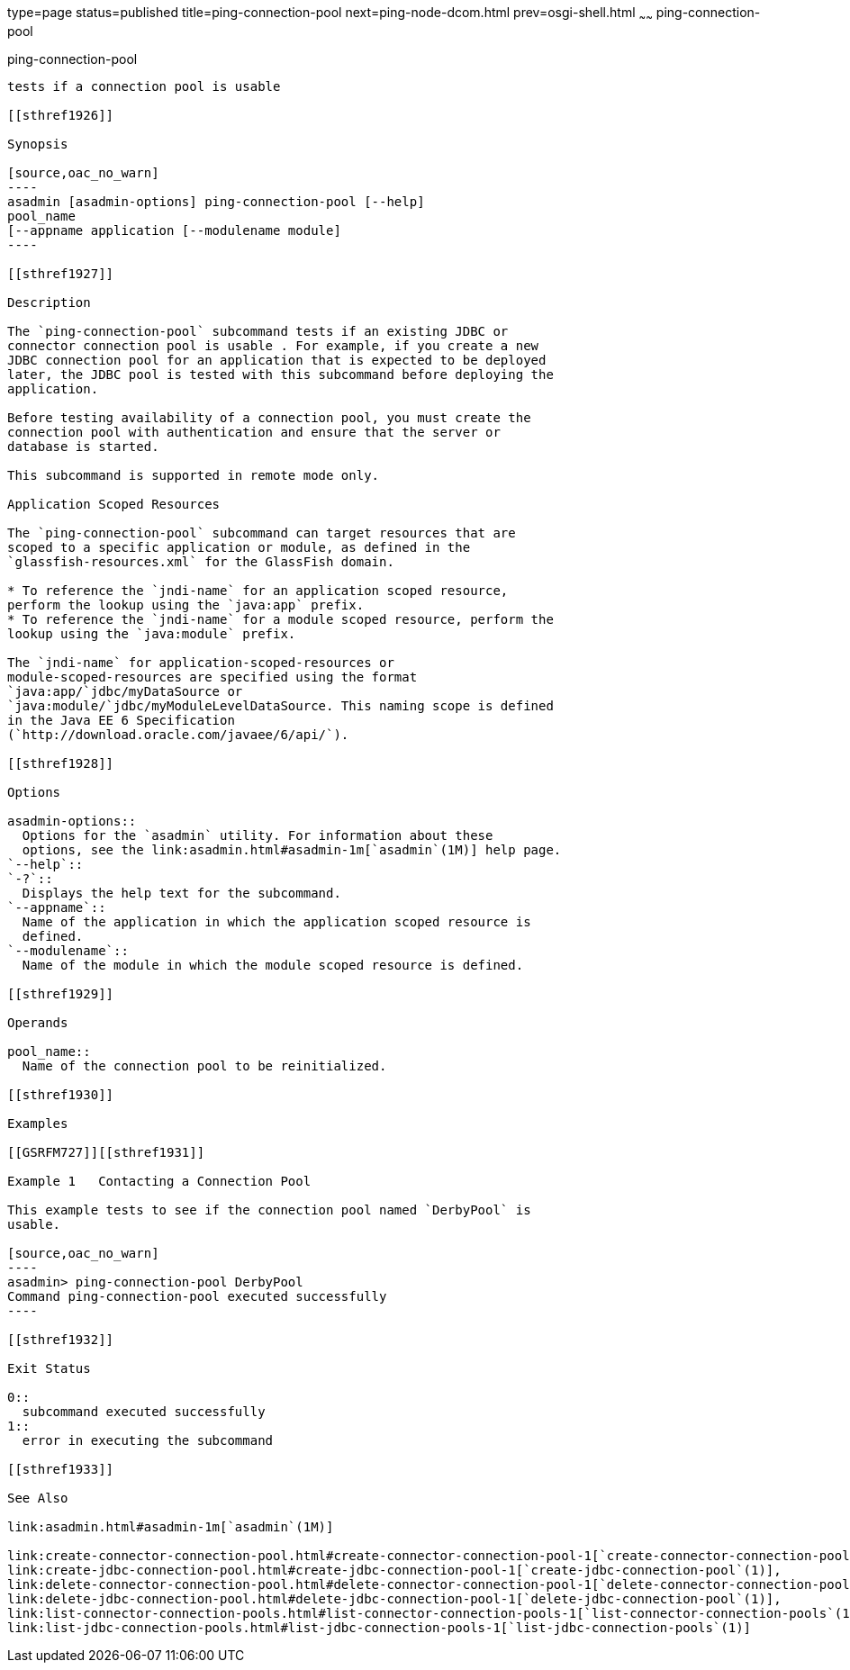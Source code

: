 type=page
status=published
title=ping-connection-pool
next=ping-node-dcom.html
prev=osgi-shell.html
~~~~~~
ping-connection-pool
====================

[[ping-connection-pool-1]][[GSRFM00214]][[ping-connection-pool]]

ping-connection-pool
--------------------

tests if a connection pool is usable

[[sthref1926]]

Synopsis

[source,oac_no_warn]
----
asadmin [asadmin-options] ping-connection-pool [--help] 
pool_name 
[--appname application [--modulename module]
----

[[sthref1927]]

Description

The `ping-connection-pool` subcommand tests if an existing JDBC or
connector connection pool is usable . For example, if you create a new
JDBC connection pool for an application that is expected to be deployed
later, the JDBC pool is tested with this subcommand before deploying the
application.

Before testing availability of a connection pool, you must create the
connection pool with authentication and ensure that the server or
database is started.

This subcommand is supported in remote mode only.

Application Scoped Resources

The `ping-connection-pool` subcommand can target resources that are
scoped to a specific application or module, as defined in the
`glassfish-resources.xml` for the GlassFish domain.

* To reference the `jndi-name` for an application scoped resource,
perform the lookup using the `java:app` prefix.
* To reference the `jndi-name` for a module scoped resource, perform the
lookup using the `java:module` prefix.

The `jndi-name` for application-scoped-resources or
module-scoped-resources are specified using the format
`java:app/`jdbc/myDataSource or
`java:module/`jdbc/myModuleLevelDataSource. This naming scope is defined
in the Java EE 6 Specification
(`http://download.oracle.com/javaee/6/api/`).

[[sthref1928]]

Options

asadmin-options::
  Options for the `asadmin` utility. For information about these
  options, see the link:asadmin.html#asadmin-1m[`asadmin`(1M)] help page.
`--help`::
`-?`::
  Displays the help text for the subcommand.
`--appname`::
  Name of the application in which the application scoped resource is
  defined.
`--modulename`::
  Name of the module in which the module scoped resource is defined.

[[sthref1929]]

Operands

pool_name::
  Name of the connection pool to be reinitialized.

[[sthref1930]]

Examples

[[GSRFM727]][[sthref1931]]

Example 1   Contacting a Connection Pool

This example tests to see if the connection pool named `DerbyPool` is
usable.

[source,oac_no_warn]
----
asadmin> ping-connection-pool DerbyPool
Command ping-connection-pool executed successfully
----

[[sthref1932]]

Exit Status

0::
  subcommand executed successfully
1::
  error in executing the subcommand

[[sthref1933]]

See Also

link:asadmin.html#asadmin-1m[`asadmin`(1M)]

link:create-connector-connection-pool.html#create-connector-connection-pool-1[`create-connector-connection-pool`(1)],
link:create-jdbc-connection-pool.html#create-jdbc-connection-pool-1[`create-jdbc-connection-pool`(1)],
link:delete-connector-connection-pool.html#delete-connector-connection-pool-1[`delete-connector-connection-pool`(1)],
link:delete-jdbc-connection-pool.html#delete-jdbc-connection-pool-1[`delete-jdbc-connection-pool`(1)],
link:list-connector-connection-pools.html#list-connector-connection-pools-1[`list-connector-connection-pools`(1)],
link:list-jdbc-connection-pools.html#list-jdbc-connection-pools-1[`list-jdbc-connection-pools`(1)]


